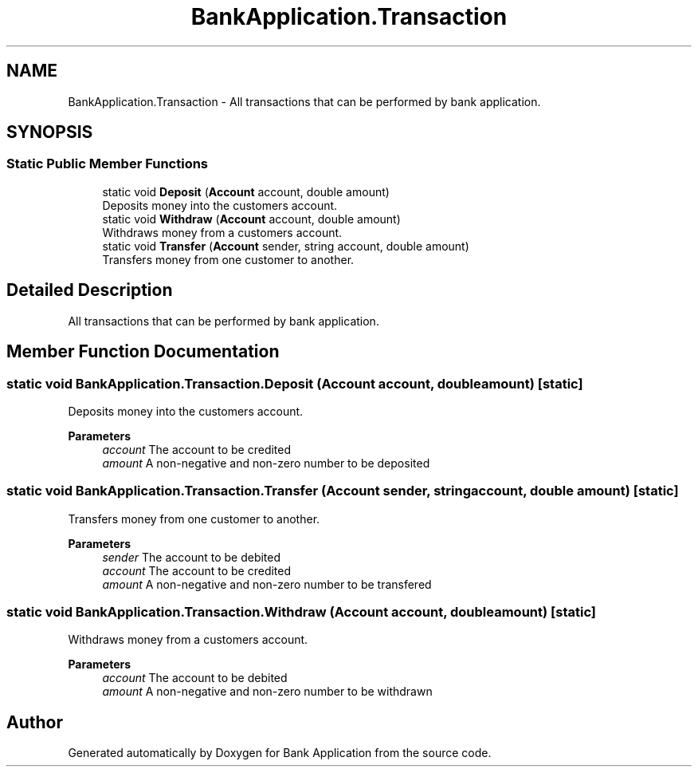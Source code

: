.TH "BankApplication.Transaction" 3 "Mon Mar 27 2023" "Bank Application" \" -*- nroff -*-
.ad l
.nh
.SH NAME
BankApplication.Transaction \- All transactions that can be performed by bank application\&.  

.SH SYNOPSIS
.br
.PP
.SS "Static Public Member Functions"

.in +1c
.ti -1c
.RI "static void \fBDeposit\fP (\fBAccount\fP account, double amount)"
.br
.RI "Deposits money into the customers account\&. "
.ti -1c
.RI "static void \fBWithdraw\fP (\fBAccount\fP account, double amount)"
.br
.RI "Withdraws money from a customers account\&. "
.ti -1c
.RI "static void \fBTransfer\fP (\fBAccount\fP sender, string account, double amount)"
.br
.RI "Transfers money from one customer to another\&. "
.in -1c
.SH "Detailed Description"
.PP 
All transactions that can be performed by bank application\&. 
.SH "Member Function Documentation"
.PP 
.SS "static void BankApplication\&.Transaction\&.Deposit (\fBAccount\fP account, double amount)\fC [static]\fP"

.PP
Deposits money into the customers account\&. 
.PP
\fBParameters\fP
.RS 4
\fIaccount\fP The account to be credited
.br
\fIamount\fP A non-negative and non-zero number to be deposited
.RE
.PP

.SS "static void BankApplication\&.Transaction\&.Transfer (\fBAccount\fP sender, string account, double amount)\fC [static]\fP"

.PP
Transfers money from one customer to another\&. 
.PP
\fBParameters\fP
.RS 4
\fIsender\fP The account to be debited
.br
\fIaccount\fP The account to be credited
.br
\fIamount\fP A non-negative and non-zero number to be transfered
.RE
.PP

.SS "static void BankApplication\&.Transaction\&.Withdraw (\fBAccount\fP account, double amount)\fC [static]\fP"

.PP
Withdraws money from a customers account\&. 
.PP
\fBParameters\fP
.RS 4
\fIaccount\fP The account to be debited
.br
\fIamount\fP A non-negative and non-zero number to be withdrawn
.RE
.PP


.SH "Author"
.PP 
Generated automatically by Doxygen for Bank Application from the source code\&.
